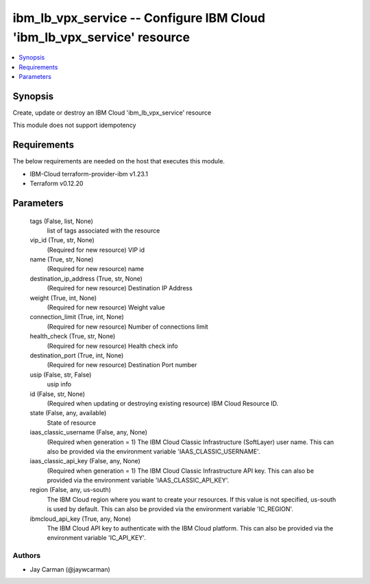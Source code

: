 
ibm_lb_vpx_service -- Configure IBM Cloud 'ibm_lb_vpx_service' resource
=======================================================================

.. contents::
   :local:
   :depth: 1


Synopsis
--------

Create, update or destroy an IBM Cloud 'ibm_lb_vpx_service' resource

This module does not support idempotency



Requirements
------------
The below requirements are needed on the host that executes this module.

- IBM-Cloud terraform-provider-ibm v1.23.1
- Terraform v0.12.20



Parameters
----------

  tags (False, list, None)
    list of tags associated with the resource


  vip_id (True, str, None)
    (Required for new resource) VIP id


  name (True, str, None)
    (Required for new resource) name


  destination_ip_address (True, str, None)
    (Required for new resource) Destination IP Address


  weight (True, int, None)
    (Required for new resource) Weight value


  connection_limit (True, int, None)
    (Required for new resource) Number of connections limit


  health_check (True, str, None)
    (Required for new resource) Health check info


  destination_port (True, int, None)
    (Required for new resource) Destination Port number


  usip (False, str, False)
    usip info


  id (False, str, None)
    (Required when updating or destroying existing resource) IBM Cloud Resource ID.


  state (False, any, available)
    State of resource


  iaas_classic_username (False, any, None)
    (Required when generation = 1) The IBM Cloud Classic Infrastructure (SoftLayer) user name. This can also be provided via the environment variable 'IAAS_CLASSIC_USERNAME'.


  iaas_classic_api_key (False, any, None)
    (Required when generation = 1) The IBM Cloud Classic Infrastructure API key. This can also be provided via the environment variable 'IAAS_CLASSIC_API_KEY'.


  region (False, any, us-south)
    The IBM Cloud region where you want to create your resources. If this value is not specified, us-south is used by default. This can also be provided via the environment variable 'IC_REGION'.


  ibmcloud_api_key (True, any, None)
    The IBM Cloud API key to authenticate with the IBM Cloud platform. This can also be provided via the environment variable 'IC_API_KEY'.













Authors
~~~~~~~

- Jay Carman (@jaywcarman)

